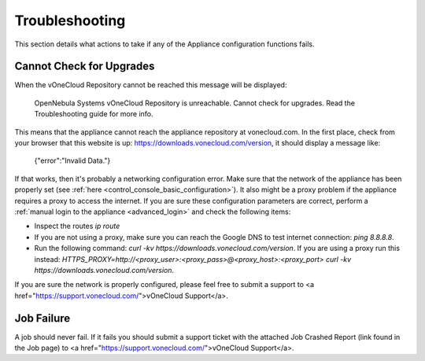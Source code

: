 .. _app_conf_trouble:

================================================================================
Troubleshooting
================================================================================

This section details what actions to take if any of the Appliance configuration functions fails.

Cannot Check for Upgrades
^^^^^^^^^^^^^^^^^^^^^^^^^^^^^^^^^^^^^^^^^^^^^^^^^^^^^^^^^^^^^^^^^^^^^^^^^^^^^^^^

When the vOneCloud Repository cannot be reached this message will be displayed:

    OpenNebula Systems vOneCloud Repository is unreachable. Cannot check for upgrades. Read the Troubleshooting guide for more info.

This means that the appliance cannot reach the appliance repository at vonecloud.com. In the first place, check from your browser that this website is up: `https://downloads.vonecloud.com/version <https://downloads.vonecloud.com/version>`_, it should display a message like:

    {"error":"Invalid Data."}

If that works, then it's probably a networking configuration error. Make sure that the network of the appliance has been properly set (see :ref:`here <control_console_basic_configuration>`). It also might be a proxy problem if the appliance requires a proxy to access the internet. If you are sure these configuration parameters are correct, perform a :ref:`manual login to the appliance <advanced_login>` and check the following items:

* Inspect the routes `ip route`
* If you are not using a proxy, make sure you can reach the Google DNS to test internet connection: `ping 8.8.8.8`.
* Run the following command: `curl -kv  https://downloads.vonecloud.com/version`. If you are using a proxy run this instead: `HTTPS_PROXY=http://<proxy_user>:<proxy_pass>@<proxy_host>:<proxy_port> curl -kv  https://downloads.vonecloud.com/version`.

If you are sure the network is properly configured, please feel free to submit a support to <a href="https://support.vonecloud.com/">vOneCloud Support</a>.

.. _app_conf_trouble_job_failure:

Job Failure
^^^^^^^^^^^^^^^^^^^^^^^^^^^^^^^^^^^^^^^^^^^^^^^^^^^^^^^^^^^^^^^^^^^^^^^^^^^^^^^^

A job should never fail. If it fails you should submit a support ticket with the attached Job Crashed Report (link found in the Job page) to <a href="https://support.vonecloud.com/">vOneCloud Support</a>.


